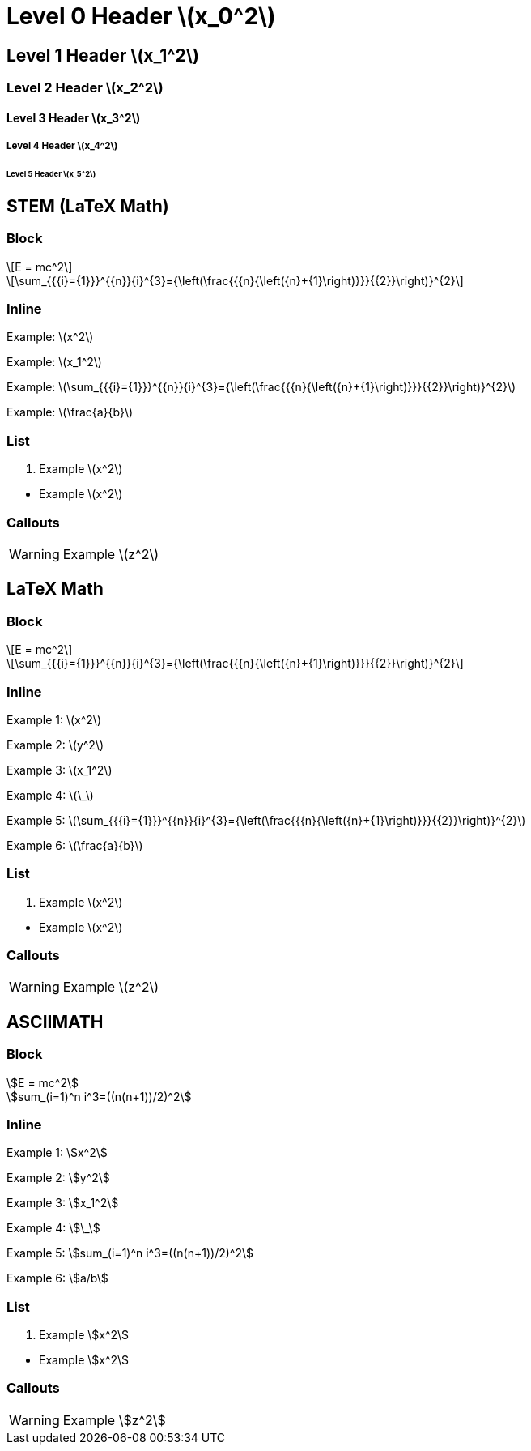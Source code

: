 = Level 0 Header stem:[x_0^2]
:stem: latexmath
:pdf-themesdir: {root}/theme
:imagesdir: {root}/media
:pdf-theme: test

== Level 1 Header stem:[x_1^2]

=== Level 2 Header stem:[x_2^2]

==== Level 3 Header stem:[x_3^2]

===== Level 4 Header stem:[x_4^2]

====== Level 5 Header stem:[x_5^2]


<<<
== STEM (LaTeX Math)

=== Block

[stem]
++++
E = mc^2
++++

[stem]
++++
\sum_{{{i}={1}}}^{{n}}{i}^{3}={\left(\frac{{{n}{\left({n}+{1}\right)}}}{{2}}\right)}^{2}
++++

=== Inline

Example: stem:[x^2]

Example: stem:[x_1^2]

Example: stem:[\sum_{{{i}={1}}}^{{n}}{i}^{3}={\left(\frac{{{n}{\left({n}+{1}\right)}}}{{2}}\right)}^{2}]

Example: stem:[\frac{a}{b}]

=== List

. Example stem:[x^2]

{empty}

* Example stem:[x^2]

=== Callouts

WARNING: Example stem:[z^2]


<<<
== LaTeX Math

=== Block

[latexmath]
++++
E = mc^2
++++

[latexmath]
++++
\sum_{{{i}={1}}}^{{n}}{i}^{3}={\left(\frac{{{n}{\left({n}+{1}\right)}}}{{2}}\right)}^{2}
++++

=== Inline

Example 1: latexmath:[x^2]

Example 2: latexmath:[y^2]

Example 3: latexmath:[x_1^2]

Example 4: latexmath:[\_]

Example 5: latexmath:[\sum_{{{i}={1}}}^{{n}}{i}^{3}={\left(\frac{{{n}{\left({n}+{1}\right)}}}{{2}}\right)}^{2}]

Example 6: latexmath:[\frac{a}{b}]

=== List

. Example latexmath:[x^2]

{empty}

* Example latexmath:[x^2]

=== Callouts

WARNING: Example latexmath:[z^2]


<<<
== ASCIIMATH

=== Block

[asciimath]
++++
E = mc^2
++++

[asciimath]
++++
sum_(i=1)^n i^3=((n(n+1))/2)^2
++++

=== Inline

Example 1: asciimath:[x^2]

Example 2: asciimath:[y^2]

Example 3: asciimath:[x_1^2]

Example 4: asciimath:[\_]

Example 5: asciimath:[sum_(i=1)^n i^3=((n(n+1))/2)^2]

Example 6: asciimath:[a/b]

=== List

. Example asciimath:[x^2]

{empty}

* Example asciimath:[x^2]

=== Callouts

WARNING: Example asciimath:[z^2]
